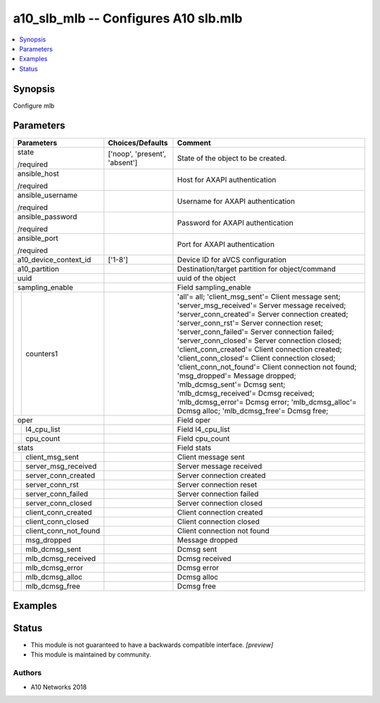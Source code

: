.. _a10_slb_mlb_module:


a10_slb_mlb -- Configures A10 slb.mlb
=====================================

.. contents::
   :local:
   :depth: 1


Synopsis
--------

Configure mlb






Parameters
----------

+---------------------------+-------------------------------+-------------------------------------------------------------------------------------------------------------------------------------------------------------------------------------------------------------------------------------------------------------------------------------------------------------------------------------------------------------------------------------------------------------------------------------------------------------------------------------------------------------------------------------------------------------------------------------------------------------------------------------------------------------+
| Parameters                | Choices/Defaults              | Comment                                                                                                                                                                                                                                                                                                                                                                                                                                                                                                                                                                                                                                                     |
|                           |                               |                                                                                                                                                                                                                                                                                                                                                                                                                                                                                                                                                                                                                                                             |
|                           |                               |                                                                                                                                                                                                                                                                                                                                                                                                                                                                                                                                                                                                                                                             |
+===========================+===============================+=============================================================================================================================================================================================================================================================================================================================================================================================================================================================================================================================================================================================================================================================+
| state                     | ['noop', 'present', 'absent'] | State of the object to be created.                                                                                                                                                                                                                                                                                                                                                                                                                                                                                                                                                                                                                          |
|                           |                               |                                                                                                                                                                                                                                                                                                                                                                                                                                                                                                                                                                                                                                                             |
| /required                 |                               |                                                                                                                                                                                                                                                                                                                                                                                                                                                                                                                                                                                                                                                             |
+---------------------------+-------------------------------+-------------------------------------------------------------------------------------------------------------------------------------------------------------------------------------------------------------------------------------------------------------------------------------------------------------------------------------------------------------------------------------------------------------------------------------------------------------------------------------------------------------------------------------------------------------------------------------------------------------------------------------------------------------+
| ansible_host              |                               | Host for AXAPI authentication                                                                                                                                                                                                                                                                                                                                                                                                                                                                                                                                                                                                                               |
|                           |                               |                                                                                                                                                                                                                                                                                                                                                                                                                                                                                                                                                                                                                                                             |
| /required                 |                               |                                                                                                                                                                                                                                                                                                                                                                                                                                                                                                                                                                                                                                                             |
+---------------------------+-------------------------------+-------------------------------------------------------------------------------------------------------------------------------------------------------------------------------------------------------------------------------------------------------------------------------------------------------------------------------------------------------------------------------------------------------------------------------------------------------------------------------------------------------------------------------------------------------------------------------------------------------------------------------------------------------------+
| ansible_username          |                               | Username for AXAPI authentication                                                                                                                                                                                                                                                                                                                                                                                                                                                                                                                                                                                                                           |
|                           |                               |                                                                                                                                                                                                                                                                                                                                                                                                                                                                                                                                                                                                                                                             |
| /required                 |                               |                                                                                                                                                                                                                                                                                                                                                                                                                                                                                                                                                                                                                                                             |
+---------------------------+-------------------------------+-------------------------------------------------------------------------------------------------------------------------------------------------------------------------------------------------------------------------------------------------------------------------------------------------------------------------------------------------------------------------------------------------------------------------------------------------------------------------------------------------------------------------------------------------------------------------------------------------------------------------------------------------------------+
| ansible_password          |                               | Password for AXAPI authentication                                                                                                                                                                                                                                                                                                                                                                                                                                                                                                                                                                                                                           |
|                           |                               |                                                                                                                                                                                                                                                                                                                                                                                                                                                                                                                                                                                                                                                             |
| /required                 |                               |                                                                                                                                                                                                                                                                                                                                                                                                                                                                                                                                                                                                                                                             |
+---------------------------+-------------------------------+-------------------------------------------------------------------------------------------------------------------------------------------------------------------------------------------------------------------------------------------------------------------------------------------------------------------------------------------------------------------------------------------------------------------------------------------------------------------------------------------------------------------------------------------------------------------------------------------------------------------------------------------------------------+
| ansible_port              |                               | Port for AXAPI authentication                                                                                                                                                                                                                                                                                                                                                                                                                                                                                                                                                                                                                               |
|                           |                               |                                                                                                                                                                                                                                                                                                                                                                                                                                                                                                                                                                                                                                                             |
| /required                 |                               |                                                                                                                                                                                                                                                                                                                                                                                                                                                                                                                                                                                                                                                             |
+---------------------------+-------------------------------+-------------------------------------------------------------------------------------------------------------------------------------------------------------------------------------------------------------------------------------------------------------------------------------------------------------------------------------------------------------------------------------------------------------------------------------------------------------------------------------------------------------------------------------------------------------------------------------------------------------------------------------------------------------+
| a10_device_context_id     | ['1-8']                       | Device ID for aVCS configuration                                                                                                                                                                                                                                                                                                                                                                                                                                                                                                                                                                                                                            |
|                           |                               |                                                                                                                                                                                                                                                                                                                                                                                                                                                                                                                                                                                                                                                             |
|                           |                               |                                                                                                                                                                                                                                                                                                                                                                                                                                                                                                                                                                                                                                                             |
+---------------------------+-------------------------------+-------------------------------------------------------------------------------------------------------------------------------------------------------------------------------------------------------------------------------------------------------------------------------------------------------------------------------------------------------------------------------------------------------------------------------------------------------------------------------------------------------------------------------------------------------------------------------------------------------------------------------------------------------------+
| a10_partition             |                               | Destination/target partition for object/command                                                                                                                                                                                                                                                                                                                                                                                                                                                                                                                                                                                                             |
|                           |                               |                                                                                                                                                                                                                                                                                                                                                                                                                                                                                                                                                                                                                                                             |
|                           |                               |                                                                                                                                                                                                                                                                                                                                                                                                                                                                                                                                                                                                                                                             |
+---------------------------+-------------------------------+-------------------------------------------------------------------------------------------------------------------------------------------------------------------------------------------------------------------------------------------------------------------------------------------------------------------------------------------------------------------------------------------------------------------------------------------------------------------------------------------------------------------------------------------------------------------------------------------------------------------------------------------------------------+
| uuid                      |                               | uuid of the object                                                                                                                                                                                                                                                                                                                                                                                                                                                                                                                                                                                                                                          |
|                           |                               |                                                                                                                                                                                                                                                                                                                                                                                                                                                                                                                                                                                                                                                             |
|                           |                               |                                                                                                                                                                                                                                                                                                                                                                                                                                                                                                                                                                                                                                                             |
+---------------------------+-------------------------------+-------------------------------------------------------------------------------------------------------------------------------------------------------------------------------------------------------------------------------------------------------------------------------------------------------------------------------------------------------------------------------------------------------------------------------------------------------------------------------------------------------------------------------------------------------------------------------------------------------------------------------------------------------------+
| sampling_enable           |                               | Field sampling_enable                                                                                                                                                                                                                                                                                                                                                                                                                                                                                                                                                                                                                                       |
|                           |                               |                                                                                                                                                                                                                                                                                                                                                                                                                                                                                                                                                                                                                                                             |
|                           |                               |                                                                                                                                                                                                                                                                                                                                                                                                                                                                                                                                                                                                                                                             |
+---+-----------------------+-------------------------------+-------------------------------------------------------------------------------------------------------------------------------------------------------------------------------------------------------------------------------------------------------------------------------------------------------------------------------------------------------------------------------------------------------------------------------------------------------------------------------------------------------------------------------------------------------------------------------------------------------------------------------------------------------------+
|   | counters1             |                               | 'all'= all; 'client_msg_sent'= Client message sent; 'server_msg_received'= Server message received; 'server_conn_created'= Server connection created; 'server_conn_rst'= Server connection reset; 'server_conn_failed'= Server connection failed; 'server_conn_closed'= Server connection closed; 'client_conn_created'= Client connection created; 'client_conn_closed'= Client connection closed; 'client_conn_not_found'= Client connection not found; 'msg_dropped'= Message dropped; 'mlb_dcmsg_sent'= Dcmsg sent; 'mlb_dcmsg_received'= Dcmsg received; 'mlb_dcmsg_error'= Dcmsg error; 'mlb_dcmsg_alloc'= Dcmsg alloc; 'mlb_dcmsg_free'= Dcmsg free; |
|   |                       |                               |                                                                                                                                                                                                                                                                                                                                                                                                                                                                                                                                                                                                                                                             |
|   |                       |                               |                                                                                                                                                                                                                                                                                                                                                                                                                                                                                                                                                                                                                                                             |
+---+-----------------------+-------------------------------+-------------------------------------------------------------------------------------------------------------------------------------------------------------------------------------------------------------------------------------------------------------------------------------------------------------------------------------------------------------------------------------------------------------------------------------------------------------------------------------------------------------------------------------------------------------------------------------------------------------------------------------------------------------+
| oper                      |                               | Field oper                                                                                                                                                                                                                                                                                                                                                                                                                                                                                                                                                                                                                                                  |
|                           |                               |                                                                                                                                                                                                                                                                                                                                                                                                                                                                                                                                                                                                                                                             |
|                           |                               |                                                                                                                                                                                                                                                                                                                                                                                                                                                                                                                                                                                                                                                             |
+---+-----------------------+-------------------------------+-------------------------------------------------------------------------------------------------------------------------------------------------------------------------------------------------------------------------------------------------------------------------------------------------------------------------------------------------------------------------------------------------------------------------------------------------------------------------------------------------------------------------------------------------------------------------------------------------------------------------------------------------------------+
|   | l4_cpu_list           |                               | Field l4_cpu_list                                                                                                                                                                                                                                                                                                                                                                                                                                                                                                                                                                                                                                           |
|   |                       |                               |                                                                                                                                                                                                                                                                                                                                                                                                                                                                                                                                                                                                                                                             |
|   |                       |                               |                                                                                                                                                                                                                                                                                                                                                                                                                                                                                                                                                                                                                                                             |
+---+-----------------------+-------------------------------+-------------------------------------------------------------------------------------------------------------------------------------------------------------------------------------------------------------------------------------------------------------------------------------------------------------------------------------------------------------------------------------------------------------------------------------------------------------------------------------------------------------------------------------------------------------------------------------------------------------------------------------------------------------+
|   | cpu_count             |                               | Field cpu_count                                                                                                                                                                                                                                                                                                                                                                                                                                                                                                                                                                                                                                             |
|   |                       |                               |                                                                                                                                                                                                                                                                                                                                                                                                                                                                                                                                                                                                                                                             |
|   |                       |                               |                                                                                                                                                                                                                                                                                                                                                                                                                                                                                                                                                                                                                                                             |
+---+-----------------------+-------------------------------+-------------------------------------------------------------------------------------------------------------------------------------------------------------------------------------------------------------------------------------------------------------------------------------------------------------------------------------------------------------------------------------------------------------------------------------------------------------------------------------------------------------------------------------------------------------------------------------------------------------------------------------------------------------+
| stats                     |                               | Field stats                                                                                                                                                                                                                                                                                                                                                                                                                                                                                                                                                                                                                                                 |
|                           |                               |                                                                                                                                                                                                                                                                                                                                                                                                                                                                                                                                                                                                                                                             |
|                           |                               |                                                                                                                                                                                                                                                                                                                                                                                                                                                                                                                                                                                                                                                             |
+---+-----------------------+-------------------------------+-------------------------------------------------------------------------------------------------------------------------------------------------------------------------------------------------------------------------------------------------------------------------------------------------------------------------------------------------------------------------------------------------------------------------------------------------------------------------------------------------------------------------------------------------------------------------------------------------------------------------------------------------------------+
|   | client_msg_sent       |                               | Client message sent                                                                                                                                                                                                                                                                                                                                                                                                                                                                                                                                                                                                                                         |
|   |                       |                               |                                                                                                                                                                                                                                                                                                                                                                                                                                                                                                                                                                                                                                                             |
|   |                       |                               |                                                                                                                                                                                                                                                                                                                                                                                                                                                                                                                                                                                                                                                             |
+---+-----------------------+-------------------------------+-------------------------------------------------------------------------------------------------------------------------------------------------------------------------------------------------------------------------------------------------------------------------------------------------------------------------------------------------------------------------------------------------------------------------------------------------------------------------------------------------------------------------------------------------------------------------------------------------------------------------------------------------------------+
|   | server_msg_received   |                               | Server message received                                                                                                                                                                                                                                                                                                                                                                                                                                                                                                                                                                                                                                     |
|   |                       |                               |                                                                                                                                                                                                                                                                                                                                                                                                                                                                                                                                                                                                                                                             |
|   |                       |                               |                                                                                                                                                                                                                                                                                                                                                                                                                                                                                                                                                                                                                                                             |
+---+-----------------------+-------------------------------+-------------------------------------------------------------------------------------------------------------------------------------------------------------------------------------------------------------------------------------------------------------------------------------------------------------------------------------------------------------------------------------------------------------------------------------------------------------------------------------------------------------------------------------------------------------------------------------------------------------------------------------------------------------+
|   | server_conn_created   |                               | Server connection created                                                                                                                                                                                                                                                                                                                                                                                                                                                                                                                                                                                                                                   |
|   |                       |                               |                                                                                                                                                                                                                                                                                                                                                                                                                                                                                                                                                                                                                                                             |
|   |                       |                               |                                                                                                                                                                                                                                                                                                                                                                                                                                                                                                                                                                                                                                                             |
+---+-----------------------+-------------------------------+-------------------------------------------------------------------------------------------------------------------------------------------------------------------------------------------------------------------------------------------------------------------------------------------------------------------------------------------------------------------------------------------------------------------------------------------------------------------------------------------------------------------------------------------------------------------------------------------------------------------------------------------------------------+
|   | server_conn_rst       |                               | Server connection reset                                                                                                                                                                                                                                                                                                                                                                                                                                                                                                                                                                                                                                     |
|   |                       |                               |                                                                                                                                                                                                                                                                                                                                                                                                                                                                                                                                                                                                                                                             |
|   |                       |                               |                                                                                                                                                                                                                                                                                                                                                                                                                                                                                                                                                                                                                                                             |
+---+-----------------------+-------------------------------+-------------------------------------------------------------------------------------------------------------------------------------------------------------------------------------------------------------------------------------------------------------------------------------------------------------------------------------------------------------------------------------------------------------------------------------------------------------------------------------------------------------------------------------------------------------------------------------------------------------------------------------------------------------+
|   | server_conn_failed    |                               | Server connection failed                                                                                                                                                                                                                                                                                                                                                                                                                                                                                                                                                                                                                                    |
|   |                       |                               |                                                                                                                                                                                                                                                                                                                                                                                                                                                                                                                                                                                                                                                             |
|   |                       |                               |                                                                                                                                                                                                                                                                                                                                                                                                                                                                                                                                                                                                                                                             |
+---+-----------------------+-------------------------------+-------------------------------------------------------------------------------------------------------------------------------------------------------------------------------------------------------------------------------------------------------------------------------------------------------------------------------------------------------------------------------------------------------------------------------------------------------------------------------------------------------------------------------------------------------------------------------------------------------------------------------------------------------------+
|   | server_conn_closed    |                               | Server connection closed                                                                                                                                                                                                                                                                                                                                                                                                                                                                                                                                                                                                                                    |
|   |                       |                               |                                                                                                                                                                                                                                                                                                                                                                                                                                                                                                                                                                                                                                                             |
|   |                       |                               |                                                                                                                                                                                                                                                                                                                                                                                                                                                                                                                                                                                                                                                             |
+---+-----------------------+-------------------------------+-------------------------------------------------------------------------------------------------------------------------------------------------------------------------------------------------------------------------------------------------------------------------------------------------------------------------------------------------------------------------------------------------------------------------------------------------------------------------------------------------------------------------------------------------------------------------------------------------------------------------------------------------------------+
|   | client_conn_created   |                               | Client connection created                                                                                                                                                                                                                                                                                                                                                                                                                                                                                                                                                                                                                                   |
|   |                       |                               |                                                                                                                                                                                                                                                                                                                                                                                                                                                                                                                                                                                                                                                             |
|   |                       |                               |                                                                                                                                                                                                                                                                                                                                                                                                                                                                                                                                                                                                                                                             |
+---+-----------------------+-------------------------------+-------------------------------------------------------------------------------------------------------------------------------------------------------------------------------------------------------------------------------------------------------------------------------------------------------------------------------------------------------------------------------------------------------------------------------------------------------------------------------------------------------------------------------------------------------------------------------------------------------------------------------------------------------------+
|   | client_conn_closed    |                               | Client connection closed                                                                                                                                                                                                                                                                                                                                                                                                                                                                                                                                                                                                                                    |
|   |                       |                               |                                                                                                                                                                                                                                                                                                                                                                                                                                                                                                                                                                                                                                                             |
|   |                       |                               |                                                                                                                                                                                                                                                                                                                                                                                                                                                                                                                                                                                                                                                             |
+---+-----------------------+-------------------------------+-------------------------------------------------------------------------------------------------------------------------------------------------------------------------------------------------------------------------------------------------------------------------------------------------------------------------------------------------------------------------------------------------------------------------------------------------------------------------------------------------------------------------------------------------------------------------------------------------------------------------------------------------------------+
|   | client_conn_not_found |                               | Client connection not found                                                                                                                                                                                                                                                                                                                                                                                                                                                                                                                                                                                                                                 |
|   |                       |                               |                                                                                                                                                                                                                                                                                                                                                                                                                                                                                                                                                                                                                                                             |
|   |                       |                               |                                                                                                                                                                                                                                                                                                                                                                                                                                                                                                                                                                                                                                                             |
+---+-----------------------+-------------------------------+-------------------------------------------------------------------------------------------------------------------------------------------------------------------------------------------------------------------------------------------------------------------------------------------------------------------------------------------------------------------------------------------------------------------------------------------------------------------------------------------------------------------------------------------------------------------------------------------------------------------------------------------------------------+
|   | msg_dropped           |                               | Message dropped                                                                                                                                                                                                                                                                                                                                                                                                                                                                                                                                                                                                                                             |
|   |                       |                               |                                                                                                                                                                                                                                                                                                                                                                                                                                                                                                                                                                                                                                                             |
|   |                       |                               |                                                                                                                                                                                                                                                                                                                                                                                                                                                                                                                                                                                                                                                             |
+---+-----------------------+-------------------------------+-------------------------------------------------------------------------------------------------------------------------------------------------------------------------------------------------------------------------------------------------------------------------------------------------------------------------------------------------------------------------------------------------------------------------------------------------------------------------------------------------------------------------------------------------------------------------------------------------------------------------------------------------------------+
|   | mlb_dcmsg_sent        |                               | Dcmsg sent                                                                                                                                                                                                                                                                                                                                                                                                                                                                                                                                                                                                                                                  |
|   |                       |                               |                                                                                                                                                                                                                                                                                                                                                                                                                                                                                                                                                                                                                                                             |
|   |                       |                               |                                                                                                                                                                                                                                                                                                                                                                                                                                                                                                                                                                                                                                                             |
+---+-----------------------+-------------------------------+-------------------------------------------------------------------------------------------------------------------------------------------------------------------------------------------------------------------------------------------------------------------------------------------------------------------------------------------------------------------------------------------------------------------------------------------------------------------------------------------------------------------------------------------------------------------------------------------------------------------------------------------------------------+
|   | mlb_dcmsg_received    |                               | Dcmsg received                                                                                                                                                                                                                                                                                                                                                                                                                                                                                                                                                                                                                                              |
|   |                       |                               |                                                                                                                                                                                                                                                                                                                                                                                                                                                                                                                                                                                                                                                             |
|   |                       |                               |                                                                                                                                                                                                                                                                                                                                                                                                                                                                                                                                                                                                                                                             |
+---+-----------------------+-------------------------------+-------------------------------------------------------------------------------------------------------------------------------------------------------------------------------------------------------------------------------------------------------------------------------------------------------------------------------------------------------------------------------------------------------------------------------------------------------------------------------------------------------------------------------------------------------------------------------------------------------------------------------------------------------------+
|   | mlb_dcmsg_error       |                               | Dcmsg error                                                                                                                                                                                                                                                                                                                                                                                                                                                                                                                                                                                                                                                 |
|   |                       |                               |                                                                                                                                                                                                                                                                                                                                                                                                                                                                                                                                                                                                                                                             |
|   |                       |                               |                                                                                                                                                                                                                                                                                                                                                                                                                                                                                                                                                                                                                                                             |
+---+-----------------------+-------------------------------+-------------------------------------------------------------------------------------------------------------------------------------------------------------------------------------------------------------------------------------------------------------------------------------------------------------------------------------------------------------------------------------------------------------------------------------------------------------------------------------------------------------------------------------------------------------------------------------------------------------------------------------------------------------+
|   | mlb_dcmsg_alloc       |                               | Dcmsg alloc                                                                                                                                                                                                                                                                                                                                                                                                                                                                                                                                                                                                                                                 |
|   |                       |                               |                                                                                                                                                                                                                                                                                                                                                                                                                                                                                                                                                                                                                                                             |
|   |                       |                               |                                                                                                                                                                                                                                                                                                                                                                                                                                                                                                                                                                                                                                                             |
+---+-----------------------+-------------------------------+-------------------------------------------------------------------------------------------------------------------------------------------------------------------------------------------------------------------------------------------------------------------------------------------------------------------------------------------------------------------------------------------------------------------------------------------------------------------------------------------------------------------------------------------------------------------------------------------------------------------------------------------------------------+
|   | mlb_dcmsg_free        |                               | Dcmsg free                                                                                                                                                                                                                                                                                                                                                                                                                                                                                                                                                                                                                                                  |
|   |                       |                               |                                                                                                                                                                                                                                                                                                                                                                                                                                                                                                                                                                                                                                                             |
|   |                       |                               |                                                                                                                                                                                                                                                                                                                                                                                                                                                                                                                                                                                                                                                             |
+---+-----------------------+-------------------------------+-------------------------------------------------------------------------------------------------------------------------------------------------------------------------------------------------------------------------------------------------------------------------------------------------------------------------------------------------------------------------------------------------------------------------------------------------------------------------------------------------------------------------------------------------------------------------------------------------------------------------------------------------------------+







Examples
--------

.. code-block:: yaml+jinja

    





Status
------




- This module is not guaranteed to have a backwards compatible interface. *[preview]*


- This module is maintained by community.



Authors
~~~~~~~

- A10 Networks 2018

